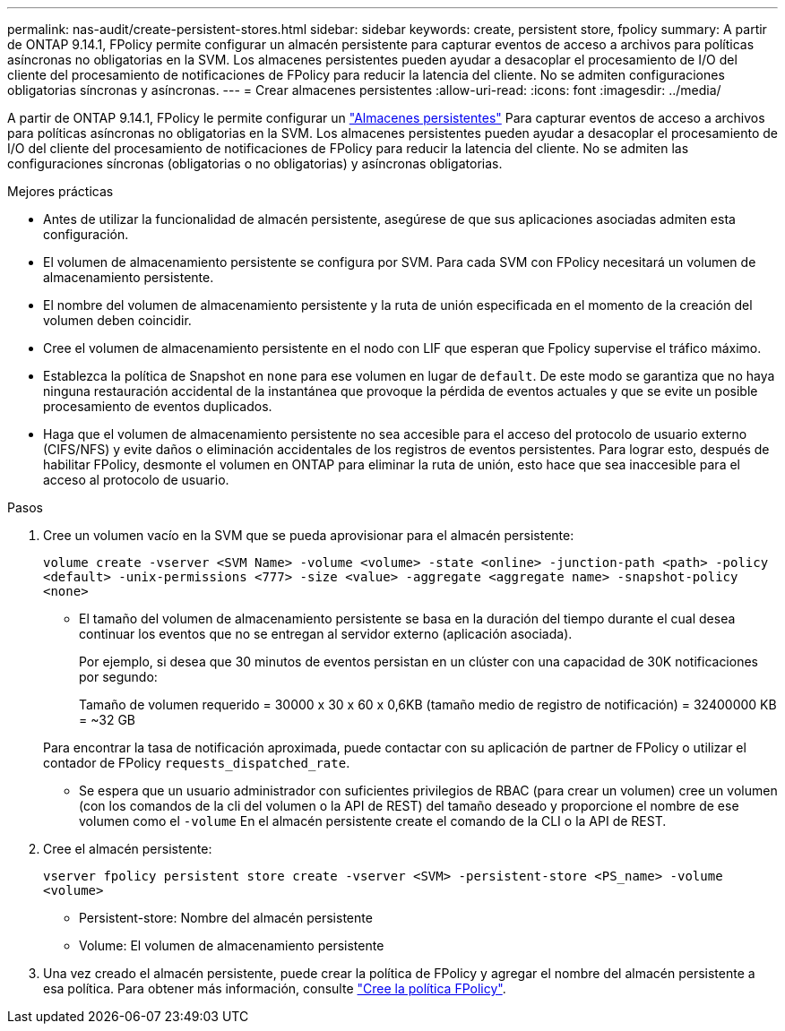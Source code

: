 ---
permalink: nas-audit/create-persistent-stores.html 
sidebar: sidebar 
keywords: create, persistent store, fpolicy 
summary: A partir de ONTAP 9.14.1, FPolicy permite configurar un almacén persistente para capturar eventos de acceso a archivos para políticas asíncronas no obligatorias en la SVM. Los almacenes persistentes pueden ayudar a desacoplar el procesamiento de I/O del cliente del procesamiento de notificaciones de FPolicy para reducir la latencia del cliente. No se admiten configuraciones obligatorias síncronas y asíncronas. 
---
= Crear almacenes persistentes
:allow-uri-read: 
:icons: font
:imagesdir: ../media/


[role="lead"]
A partir de ONTAP 9.14.1, FPolicy le permite configurar un link:persistent-stores.html["Almacenes persistentes"] Para capturar eventos de acceso a archivos para políticas asíncronas no obligatorias en la SVM. Los almacenes persistentes pueden ayudar a desacoplar el procesamiento de I/O del cliente del procesamiento de notificaciones de FPolicy para reducir la latencia del cliente. No se admiten las configuraciones síncronas (obligatorias o no obligatorias) y asíncronas obligatorias.

.Mejores prácticas
* Antes de utilizar la funcionalidad de almacén persistente, asegúrese de que sus aplicaciones asociadas admiten esta configuración.
* El volumen de almacenamiento persistente se configura por SVM. Para cada SVM con FPolicy necesitará un volumen de almacenamiento persistente.
* El nombre del volumen de almacenamiento persistente y la ruta de unión especificada en el momento de la creación del volumen deben coincidir.
* Cree el volumen de almacenamiento persistente en el nodo con LIF que esperan que Fpolicy supervise el tráfico máximo.
* Establezca la política de Snapshot en `none` para ese volumen en lugar de `default`. De este modo se garantiza que no haya ninguna restauración accidental de la instantánea que provoque la pérdida de eventos actuales y que se evite un posible procesamiento de eventos duplicados.
* Haga que el volumen de almacenamiento persistente no sea accesible para el acceso del protocolo de usuario externo (CIFS/NFS) y evite daños o eliminación accidentales de los registros de eventos persistentes. Para lograr esto, después de habilitar FPolicy, desmonte el volumen en ONTAP para eliminar la ruta de unión, esto hace que sea inaccesible para el acceso al protocolo de usuario.


.Pasos
. Cree un volumen vacío en la SVM que se pueda aprovisionar para el almacén persistente:
+
`volume create -vserver <SVM Name> -volume <volume> -state <online> -junction-path <path> -policy <default> -unix-permissions <777> -size <value> -aggregate <aggregate name> -snapshot-policy <none>`

+
** El tamaño del volumen de almacenamiento persistente se basa en la duración del tiempo durante el cual desea continuar los eventos que no se entregan al servidor externo (aplicación asociada).
+
Por ejemplo, si desea que 30 minutos de eventos persistan en un clúster con una capacidad de 30K notificaciones por segundo:

+
Tamaño de volumen requerido = 30000 x 30 x 60 x 0,6KB (tamaño medio de registro de notificación) = 32400000 KB = ~32 GB

+
Para encontrar la tasa de notificación aproximada, puede contactar con su aplicación de partner de FPolicy o utilizar el contador de FPolicy `requests_dispatched_rate`.

** Se espera que un usuario administrador con suficientes privilegios de RBAC (para crear un volumen) cree un volumen (con los comandos de la cli del volumen o la API de REST) del tamaño deseado y proporcione el nombre de ese volumen como el `-volume` En el almacén persistente create el comando de la CLI o la API de REST.


. Cree el almacén persistente:
+
`vserver fpolicy persistent store create -vserver <SVM> -persistent-store <PS_name> -volume <volume>`

+
** Persistent-store: Nombre del almacén persistente
** Volume: El volumen de almacenamiento persistente


. Una vez creado el almacén persistente, puede crear la política de FPolicy y agregar el nombre del almacén persistente a esa política.
Para obtener más información, consulte link:https://docs.netapp.com/us-en/ontap/nas-audit/create-fpolicy-policy-task.html["Cree la política FPolicy"].


